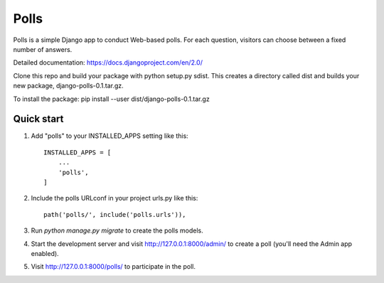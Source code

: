 =====
Polls
=====

Polls is a simple Django app to conduct Web-based polls. For each
question, visitors can choose between a fixed number of answers.

Detailed documentation: https://docs.djangoproject.com/en/2.0/

Clone this repo and build your package with python setup.py sdist. This creates a directory called dist and builds your new package, django-polls-0.1.tar.gz.

To install the package:
pip install --user dist/django-polls-0.1.tar.gz

Quick start
-----------

1. Add "polls" to your INSTALLED_APPS setting like this::

    INSTALLED_APPS = [
        ...
        'polls',
    ]

2. Include the polls URLconf in your project urls.py like this::

    path('polls/', include('polls.urls')),

3. Run `python manage.py migrate` to create the polls models.

4. Start the development server and visit http://127.0.0.1:8000/admin/
   to create a poll (you'll need the Admin app enabled).

5. Visit http://127.0.0.1:8000/polls/ to participate in the poll.
